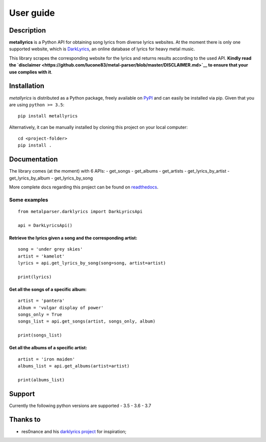 .. _user_guide:

User guide
==========


Description
-----------

**metallyrics** is a Python API for obtaining song lyrics from diverse
lyrics websites. At the moment there is only one supported website,
which is `DarkLyrics <http://www.darklyrics.com/>`__, an online database
of lyrics for heavy metal music.


This library scrapes the corresponding website for the lyrics and
returns results according to the used API. **Kindly read the
`disclaimer <https://github.com/lucone83/metal-parser/blob/master/DISCLAIMER.md>`__
to ensure that your use complies with it**.

Installation
------------

*metallyrics* is distributed as a Python package, freely available on
`PyPI <https://pypi.org/project/metalparser/>`__ and can easily be
installed via pip. Given that you are using ``python >= 3.5``:

::

    pip install metallyrics

Alternatively, it can be manually installed by cloning this project on
your local computer:

::

    cd <project-folder>
    pip install .

Documentation
-------------

The library comes (at the moment) with 6 APIs: - get\_songs -
get\_albums - get\_artists - get\_lyrics\_by\_artist -
get\_lyrics\_by\_album - get\_lyrics\_by\_song

More complete docs regarding this project can be found on
`readthedocs <https://metalparser.readthedocs.io/>`__.

Some examples
~~~~~~~~~~~~~

::

    from metalparser.darklyrics import DarkLyricsApi

    api = DarkLyricsApi()

Retrieve the lyrics given a song and the corresponding artist:
^^^^^^^^^^^^^^^^^^^^^^^^^^^^^^^^^^^^^^^^^^^^^^^^^^^^^^^^^^^^^^

::

    song = 'under grey skies'
    artist = 'kamelot'
    lyrics = api.get_lyrics_by_song(song=song, artist=artist)

    print(lyrics)

Get all the songs of a specific album:
^^^^^^^^^^^^^^^^^^^^^^^^^^^^^^^^^^^^^^

::

    artist = 'pantera'
    album = 'vulgar display of power'
    songs_only = True
    songs_list = api.get_songs(artist, songs_only, album)

    print(songs_list)

Get all the albums of a specific artist:
^^^^^^^^^^^^^^^^^^^^^^^^^^^^^^^^^^^^^^^^

::

    artist = 'iron maiden'
    albums_list = api.get_albums(artist=artist)

    print(albums_list)

Support
-------

Currently the following python versions are supported - 3.5 - 3.6 - 3.7

Thanks to
---------

-  res0nance and his `darklyrics
   project <https://github.com/res0nance/darklyrics>`__ for inspiration;

